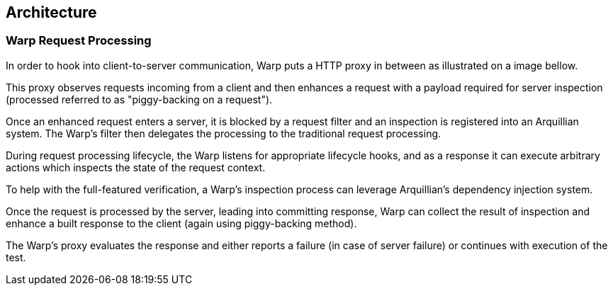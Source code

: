 == Architecture

=== Warp Request Processing

In order to hook into client-to-server communication, Warp puts a HTTP proxy in between as illustrated on a image bellow.

// TODO Diagram

This proxy observes requests incoming from a client and then enhances a request with a payload required for server inspection (processed referred to as "piggy-backing on a request").

Once an enhanced request enters a server, it is blocked by a request filter and an inspection is registered into an Arquillian system. The Warp's filter then delegates the processing to the traditional request processing.

During request processing lifecycle, the Warp listens for appropriate lifecycle hooks, and as a response it can execute arbitrary actions which inspects the state of the request context.

To help with the full-featured verification, a Warp's inspection process can leverage Arquillian's dependency injection system.

Once the request is processed by the server, leading into committing response, Warp can collect the result of inspection and enhance a built response to the client (again using piggy-backing method).

The Warp's proxy evaluates the response and either reports a failure (in case of server failure) or continues with execution of the test.
